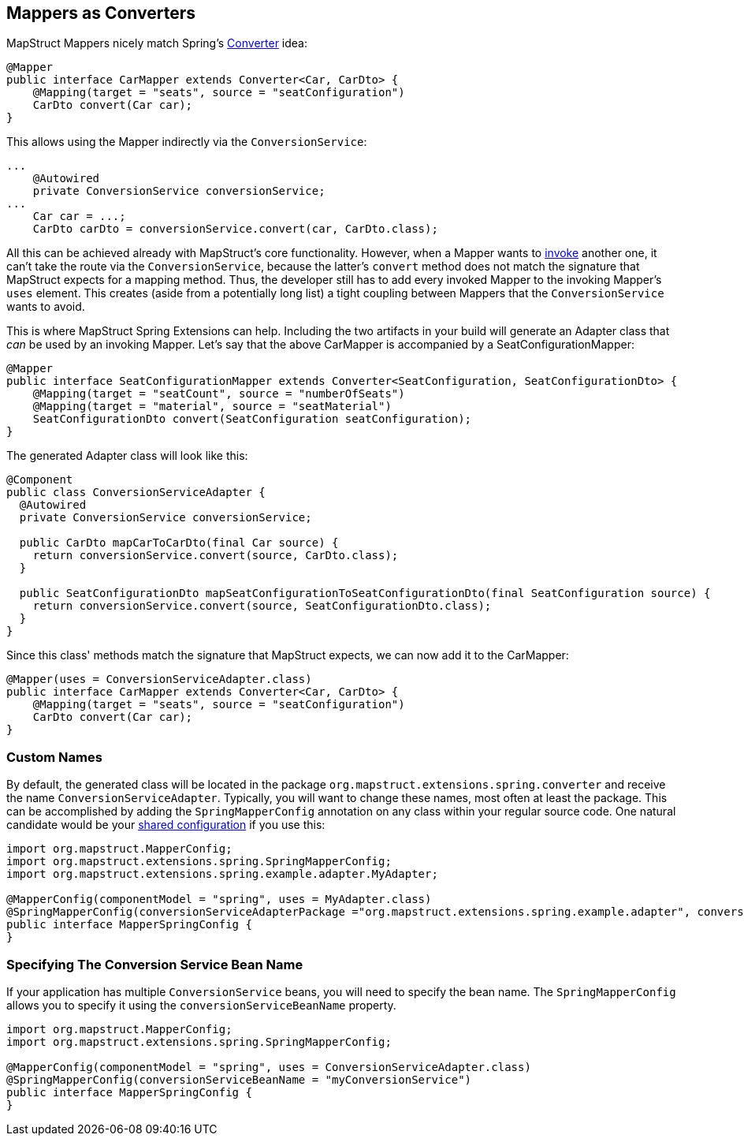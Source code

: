 [[mapperAsConverter]]
== Mappers as Converters

MapStruct Mappers nicely match Spring's https://docs.spring.io/spring-framework/docs/current/reference/html/core.html#core-convert-Converter-API[Converter] idea:
====
[source, java, linenums]
[subs="verbatim,attributes"]
----
@Mapper
public interface CarMapper extends Converter<Car, CarDto> {
    @Mapping(target = "seats", source = "seatConfiguration")
    CarDto convert(Car car);
}
----
====

This allows using the Mapper indirectly via the `ConversionService`:

====
[source, java, linenums]
[subs="verbatim,attributes"]
----
...
    @Autowired
    private ConversionService conversionService;
...
    Car car = ...;
    CarDto carDto = conversionService.convert(car, CarDto.class);
----
====

All this can be achieved already with MapStruct's core functionality. However, when a Mapper wants to https://mapstruct.org/documentation/stable/reference/html/#invoking-other-mappers[invoke] another one, it can't take the route via the `ConversionService`, because the latter's `convert` method does not match the signature that MapStruct expects for a mapping method. Thus, the developer still has to add every invoked Mapper to the invoking Mapper's `uses` element. This creates (aside from a potentially long list) a tight coupling between Mappers that the `ConversionService` wants to avoid.

This is where MapStruct Spring Extensions can help. Including the two artifacts in your build will generate an Adapter class that _can_ be used by an invoking Mapper. Let's say that the above CarMapper is accompanied by a SeatConfigurationMapper:
====
[source, java, linenums]
[subs="verbatim,attributes"]
----
@Mapper
public interface SeatConfigurationMapper extends Converter<SeatConfiguration, SeatConfigurationDto> {
    @Mapping(target = "seatCount", source = "numberOfSeats")
    @Mapping(target = "material", source = "seatMaterial")
    SeatConfigurationDto convert(SeatConfiguration seatConfiguration);
}
----
====

The generated Adapter class will look like this:

====
[source, java, linenums]
[subs="verbatim,attributes"]
----
@Component
public class ConversionServiceAdapter {
  @Autowired
  private ConversionService conversionService;

  public CarDto mapCarToCarDto(final Car source) {
    return conversionService.convert(source, CarDto.class);
  }

  public SeatConfigurationDto mapSeatConfigurationToSeatConfigurationDto(final SeatConfiguration source) {
    return conversionService.convert(source, SeatConfigurationDto.class);
  }
}
----
====

Since this class' methods match the signature that MapStruct expects, we can now add it to the CarMapper:
====
[source, java, linenums]
[subs="verbatim,attributes"]
----
@Mapper(uses = ConversionServiceAdapter.class)
public interface CarMapper extends Converter<Car, CarDto> {
    @Mapping(target = "seats", source = "seatConfiguration")
    CarDto convert(Car car);
}
----
====

[[mappersAsConvertersCustomNames]]
=== Custom Names
By default, the generated class will be located in the package `org.mapstruct.extensions.spring.converter` and receive the name `ConversionServiceAdapter`. Typically, you will want to change these names, most often at least the package. This can be accomplished by adding the `SpringMapperConfig` annotation on any class within your regular source code. One natural candidate would be your https://mapstruct.org/documentation/stable/reference/html/#shared-configurations[shared configuration] if you use this:
====
[source, java, linenums]
[subs="verbatim,attributes"]
----
import org.mapstruct.MapperConfig;
import org.mapstruct.extensions.spring.SpringMapperConfig;
import org.mapstruct.extensions.spring.example.adapter.MyAdapter;

@MapperConfig(componentModel = "spring", uses = MyAdapter.class)
@SpringMapperConfig(conversionServiceAdapterPackage ="org.mapstruct.extensions.spring.example.adapter", conversionServiceAdapterClassName ="MyAdapter")
public interface MapperSpringConfig {
}
----
====
[[customConversionService]]
=== Specifying The Conversion Service Bean Name
If your application has multiple `ConversionService` beans, you will need to specify the bean name. The `SpringMapperConfig` allows you to specify it using the `conversionServiceBeanName` property.
====
[source, java, linenums]
[subs="verbatim,attributes"]
----
import org.mapstruct.MapperConfig;
import org.mapstruct.extensions.spring.SpringMapperConfig;

@MapperConfig(componentModel = "spring", uses = ConversionServiceAdapter.class)
@SpringMapperConfig(conversionServiceBeanName = "myConversionService")
public interface MapperSpringConfig {
}
----
====